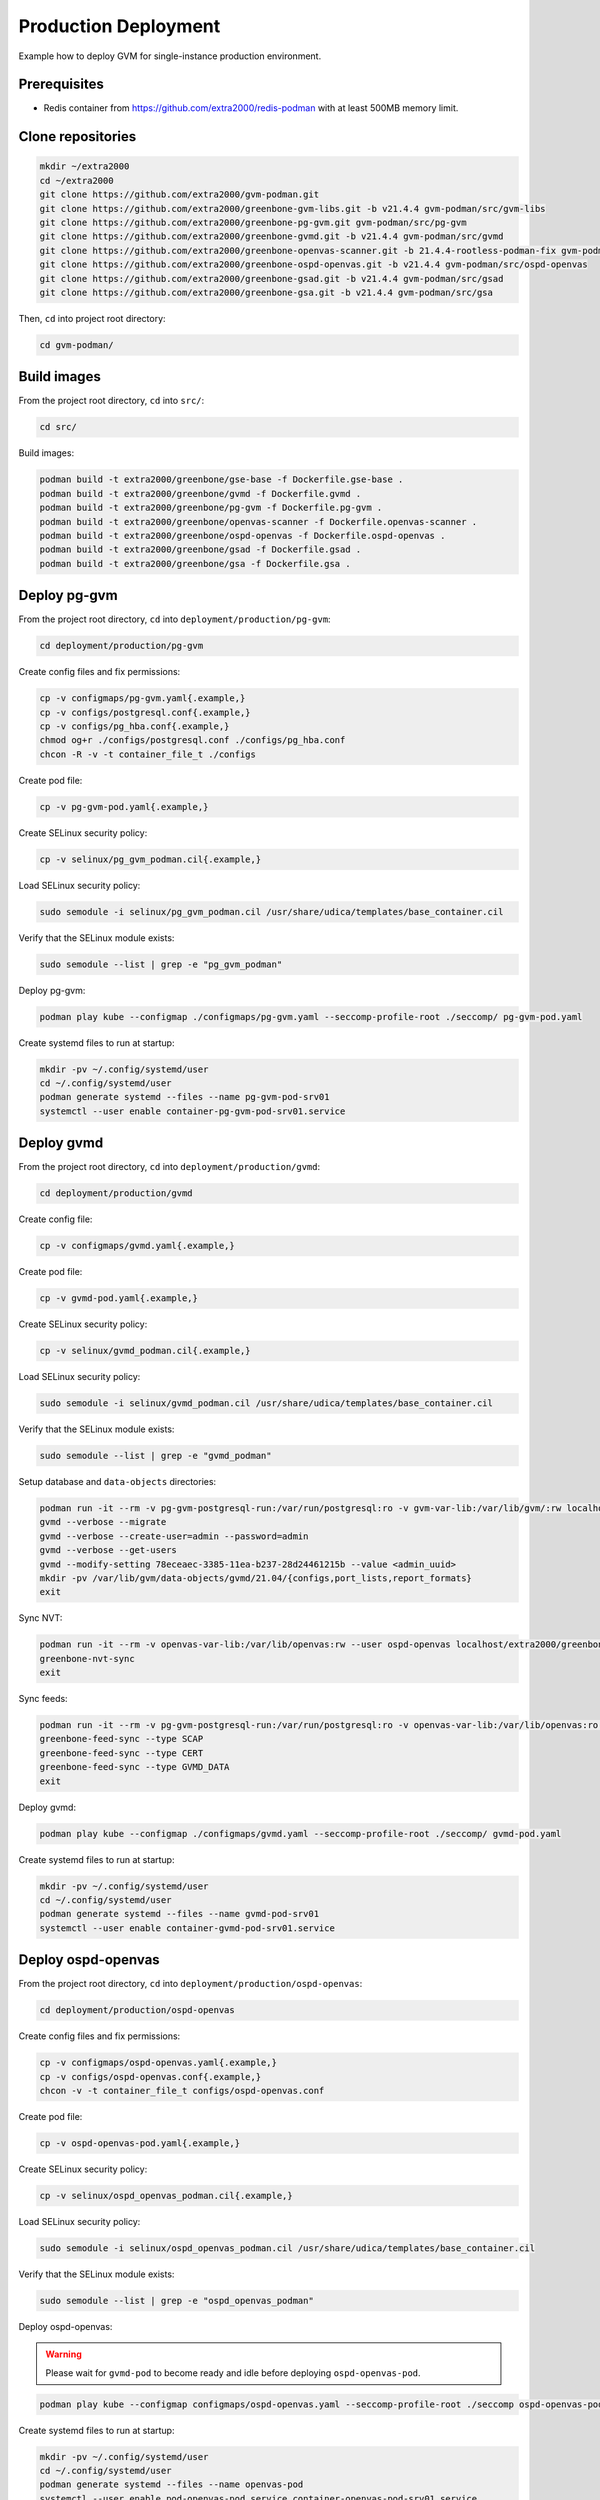 Production Deployment
=====================

Example how to deploy GVM for single-instance production environment.

Prerequisites
-------------

* Redis container from https://github.com/extra2000/redis-podman with at least 500MB memory limit.

Clone repositories
------------------

.. code-block:: bash

    mkdir ~/extra2000
    cd ~/extra2000
    git clone https://github.com/extra2000/gvm-podman.git
    git clone https://github.com/extra2000/greenbone-gvm-libs.git -b v21.4.4 gvm-podman/src/gvm-libs
    git clone https://github.com/extra2000/greenbone-pg-gvm.git gvm-podman/src/pg-gvm
    git clone https://github.com/extra2000/greenbone-gvmd.git -b v21.4.4 gvm-podman/src/gvmd
    git clone https://github.com/extra2000/greenbone-openvas-scanner.git -b 21.4.4-rootless-podman-fix gvm-podman/src/openvas-scanner
    git clone https://github.com/extra2000/greenbone-ospd-openvas.git -b v21.4.4 gvm-podman/src/ospd-openvas
    git clone https://github.com/extra2000/greenbone-gsad.git -b v21.4.4 gvm-podman/src/gsad
    git clone https://github.com/extra2000/greenbone-gsa.git -b v21.4.4 gvm-podman/src/gsa

Then, ``cd`` into project root directory:

.. code-block:: bash

    cd gvm-podman/

Build images
------------

From the project root directory, ``cd`` into ``src/``:

.. code-block:: bash

    cd src/

Build images:

.. code-block:: bash

    podman build -t extra2000/greenbone/gse-base -f Dockerfile.gse-base .
    podman build -t extra2000/greenbone/gvmd -f Dockerfile.gvmd .
    podman build -t extra2000/greenbone/pg-gvm -f Dockerfile.pg-gvm .
    podman build -t extra2000/greenbone/openvas-scanner -f Dockerfile.openvas-scanner .
    podman build -t extra2000/greenbone/ospd-openvas -f Dockerfile.ospd-openvas .
    podman build -t extra2000/greenbone/gsad -f Dockerfile.gsad .
    podman build -t extra2000/greenbone/gsa -f Dockerfile.gsa .

Deploy pg-gvm
-------------

From the project root directory, ``cd`` into ``deployment/production/pg-gvm``:

.. code-block:: bash

    cd deployment/production/pg-gvm

Create config files and fix permissions:

.. code-block:: bash

    cp -v configmaps/pg-gvm.yaml{.example,}
    cp -v configs/postgresql.conf{.example,}
    cp -v configs/pg_hba.conf{.example,}
    chmod og+r ./configs/postgresql.conf ./configs/pg_hba.conf
    chcon -R -v -t container_file_t ./configs

Create pod file:

.. code-block:: bash

    cp -v pg-gvm-pod.yaml{.example,}

Create SELinux security policy:

.. code-block:: bash

    cp -v selinux/pg_gvm_podman.cil{.example,}

Load SELinux security policy:

.. code-block:: bash

    sudo semodule -i selinux/pg_gvm_podman.cil /usr/share/udica/templates/base_container.cil

Verify that the SELinux module exists:

.. code-block:: bash

    sudo semodule --list | grep -e "pg_gvm_podman"

Deploy pg-gvm:

.. code-block:: bash

    podman play kube --configmap ./configmaps/pg-gvm.yaml --seccomp-profile-root ./seccomp/ pg-gvm-pod.yaml

Create systemd files to run at startup:

.. code-block:: bash

    mkdir -pv ~/.config/systemd/user
    cd ~/.config/systemd/user
    podman generate systemd --files --name pg-gvm-pod-srv01
    systemctl --user enable container-pg-gvm-pod-srv01.service

Deploy gvmd
-----------

From the project root directory, ``cd`` into ``deployment/production/gvmd``:

.. code-block:: bash

    cd deployment/production/gvmd

Create config file:

.. code-block:: bash

    cp -v configmaps/gvmd.yaml{.example,}

Create pod file:

.. code-block:: bash

    cp -v gvmd-pod.yaml{.example,}

Create SELinux security policy:

.. code-block:: bash

    cp -v selinux/gvmd_podman.cil{.example,}

Load SELinux security policy:

.. code-block:: bash

    sudo semodule -i selinux/gvmd_podman.cil /usr/share/udica/templates/base_container.cil

Verify that the SELinux module exists:

.. code-block:: bash

    sudo semodule --list | grep -e "gvmd_podman"

Setup database and ``data-objects`` directories:

.. code-block:: bash

    podman run -it --rm -v pg-gvm-postgresql-run:/var/run/postgresql:ro -v gvm-var-lib:/var/lib/gvm/:rw localhost/extra2000/greenbone/gvmd bash
    gvmd --verbose --migrate
    gvmd --verbose --create-user=admin --password=admin
    gvmd --verbose --get-users
    gvmd --modify-setting 78eceaec-3385-11ea-b237-28d24461215b --value <admin_uuid>
    mkdir -pv /var/lib/gvm/data-objects/gvmd/21.04/{configs,port_lists,report_formats}
    exit

Sync NVT:

.. code-block:: bash

    podman run -it --rm -v openvas-var-lib:/var/lib/openvas:rw --user ospd-openvas localhost/extra2000/greenbone/ospd-openvas bash
    greenbone-nvt-sync
    exit

Sync feeds:

.. code-block:: bash

    podman run -it --rm -v pg-gvm-postgresql-run:/var/run/postgresql:ro -v openvas-var-lib:/var/lib/openvas:ro -v ./secrets/server.crt:/var/lib/gvm/CA/servercert.pem:ro -v ./secrets/server.key:/var/lib/gvm/private/CA/serverkey.pem:ro -v ./secrets/ca.crt:/var/lib/gvm/CA/cacert.pem:ro -v gvm-var-lib:/var/lib/gvm/:rw localhost/extra2000/greenbone/gvmd bash
    greenbone-feed-sync --type SCAP
    greenbone-feed-sync --type CERT
    greenbone-feed-sync --type GVMD_DATA
    exit

Deploy gvmd:

.. code-block:: bash

    podman play kube --configmap ./configmaps/gvmd.yaml --seccomp-profile-root ./seccomp/ gvmd-pod.yaml

Create systemd files to run at startup:

.. code-block:: bash

    mkdir -pv ~/.config/systemd/user
    cd ~/.config/systemd/user
    podman generate systemd --files --name gvmd-pod-srv01
    systemctl --user enable container-gvmd-pod-srv01.service

Deploy ospd-openvas
-------------------

From the project root directory, ``cd`` into ``deployment/production/ospd-openvas``:

.. code-block:: bash

    cd deployment/production/ospd-openvas

Create config files and fix permissions:

.. code-block:: bash

    cp -v configmaps/ospd-openvas.yaml{.example,}
    cp -v configs/ospd-openvas.conf{.example,}
    chcon -v -t container_file_t configs/ospd-openvas.conf

Create pod file:

.. code-block:: bash

    cp -v ospd-openvas-pod.yaml{.example,}

Create SELinux security policy:

.. code-block:: bash

    cp -v selinux/ospd_openvas_podman.cil{.example,}

Load SELinux security policy:

.. code-block:: bash

    sudo semodule -i selinux/ospd_openvas_podman.cil /usr/share/udica/templates/base_container.cil

Verify that the SELinux module exists:

.. code-block:: bash

    sudo semodule --list | grep -e "ospd_openvas_podman"

Deploy ospd-openvas:

.. warning::

    Please wait for ``gvmd-pod`` to become ready and idle before deploying ``ospd-openvas-pod``.

.. code-block:: bash

    podman play kube --configmap configmaps/ospd-openvas.yaml --seccomp-profile-root ./seccomp ospd-openvas-pod.yaml

Create systemd files to run at startup:

.. code-block:: bash

    mkdir -pv ~/.config/systemd/user
    cd ~/.config/systemd/user
    podman generate systemd --files --name openvas-pod
    systemctl --user enable pod-openvas-pod.service container-openvas-pod-srv01.service

Deploy gsa
----------

From the project root directory, ``cd`` into ``deployment/production/gsa``:

.. code-block:: bash

    cd deployment/production/gsa

Create config file:

.. code-block:: bash

    cp -v configmaps/gsa.yaml{.example,}

Create pod file:

.. code-block:: bash

    cp -v gsa-pod.yaml{.example,}

Create SELinux security policy:

.. code-block:: bash

    cp -v selinux/gsa_podman.cil{.example,}

Load SELinux security policy:

.. code-block:: bash

    sudo semodule -i selinux/gsa_podman.cil /usr/share/udica/templates/base_container.cil

Verify that the SELinux module exists:

.. code-block:: bash

    sudo semodule --list | grep -e "gsa_podman"

Deploy gsa:

.. code-block:: bash

    podman play kube --configmap ./configmaps/gsa.yaml --seccomp-profile-root ./seccomp/ gsa-pod.yaml

Create systemd files to run at startup:

.. code-block:: bash

    mkdir -pv ~/.config/systemd/user
    cd ~/.config/systemd/user
    podman generate systemd --files --name gsa-pod-srv01
    systemctl --user enable container-gsa-pod-srv01.service

The GSA web page can be accessed via http://127.0.0.1.
